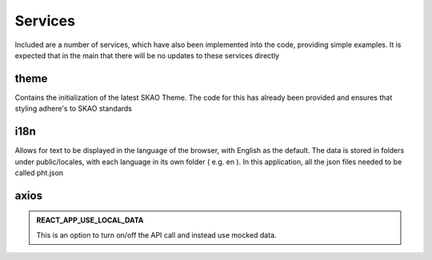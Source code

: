 Services
~~~~~~~~

Included are a number of services, which have also been implemented into the code, providing simple examples.
It is expected that in the main that there will be no updates to these services directly

theme
=====

Contains the initialization of the latest SKAO Theme.
The code for this has already been provided and ensures that styling adhere's to SKAO standards

i18n
====

Allows for text to be displayed in the language of the browser, with English as the default.
The data is stored in folders under public/locales, with each language in its own folder ( e.g. en ).
In this application, all the json files needed to be called pht.json

axios
=====
 
.. csv-table:: Properties
   :header: "Endpoint", "Type", "LocalData", "Parameters", "Purpose"

    "Proposal/list", "GET", "MockProposals", "current user" "A list of proposals that the user is involved with is obtained from the API"
    "Proposal", "GET", "MockProposal", "proposal Id", "Complete details of a single proposal is obtained from the API"
    "Proposal", "PUT", "", "", "Complete details of a proposal are sent to the API for storage"
    "Proposal/validate", "POST", "TBD", "TBD", "A request to validate the proposal is requested of the API, which return validation results"
    "coordinated", "GET", "TBD", "Point of reference", "The API is asked to supply the coordinate information for the provided point of reference"

.. admonition:: REACT_APP_USE_LOCAL_DATA
    
    This is an option to turn on/off the API call and instead use mocked data.

